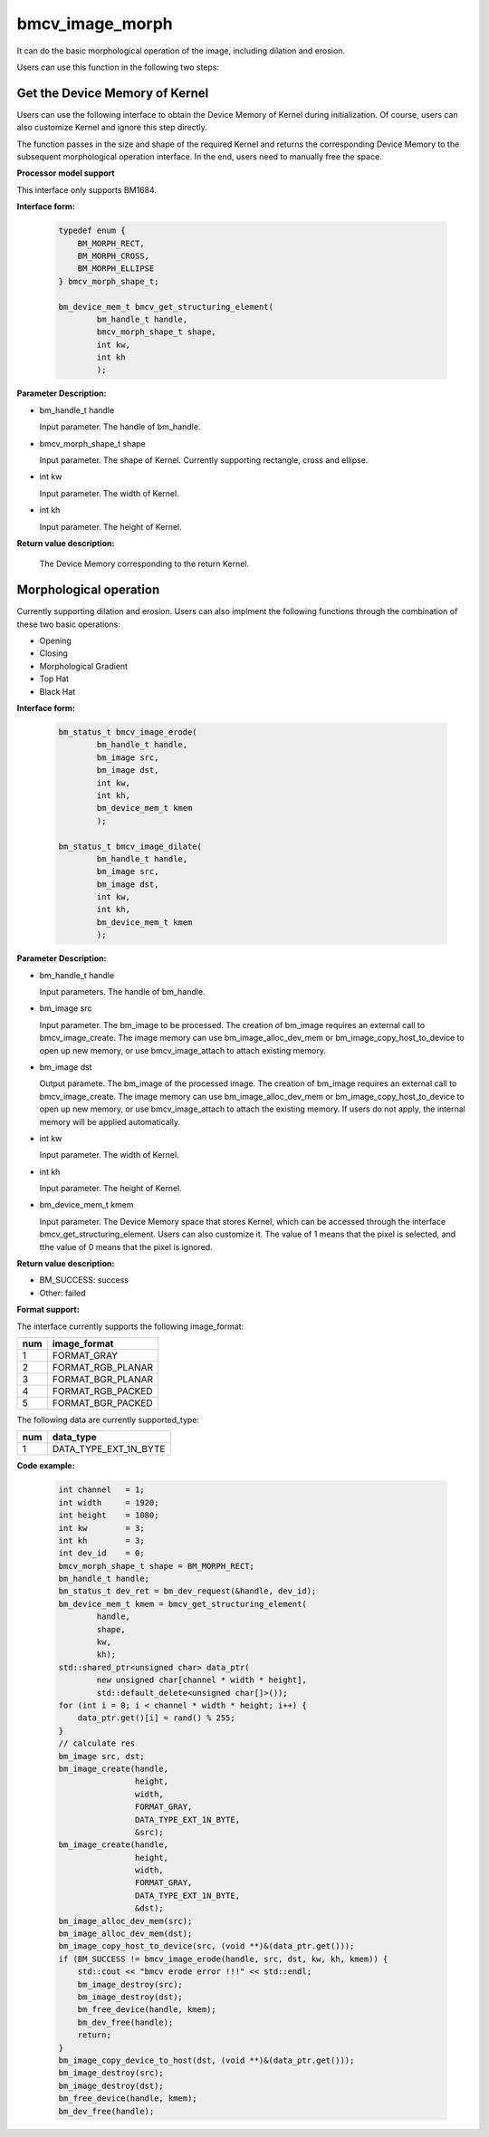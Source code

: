 bmcv_image_morph
================

It can do the basic morphological operation of the image, including dilation and erosion.

Users can use this function in the following two steps:


Get the Device Memory of Kernel
-------------------------------

Users can use the following interface to obtain the Device Memory of Kernel during initialization. Of course, users can also customize Kernel and ignore this step directly.

The function passes in the size and shape of the required Kernel and returns the corresponding Device Memory to the subsequent morphological operation interface. In the end, users need to manually free the space.


**Processor model support**

This interface only supports BM1684.


**Interface form:**

    .. code-block:: c

        typedef enum {
            BM_MORPH_RECT,
            BM_MORPH_CROSS,
            BM_MORPH_ELLIPSE
        } bmcv_morph_shape_t;

        bm_device_mem_t bmcv_get_structuring_element(
                bm_handle_t handle,
                bmcv_morph_shape_t shape,
                int kw,
                int kh
                );

**Parameter Description:**

* bm_handle_t handle

  Input parameter. The handle of bm_handle.

* bmcv_morph_shape_t shape

  Input parameter. The shape of Kernel. Currently supporting rectangle, cross and ellipse.

* int kw

  Input parameter. The width of Kernel.

* int kh

  Input parameter. The height of Kernel.


**Return value description:**

  The Device Memory corresponding to the return Kernel.


Morphological operation
-----------------------

Currently supporting dilation and erosion. Users can also implment the following functions through the combination of these two basic operations:

* Opening
* Closing
* Morphological Gradient
* Top Hat
* Black Hat


**Interface form:**

    .. code-block:: c

        bm_status_t bmcv_image_erode(
                bm_handle_t handle,
                bm_image src,
                bm_image dst,
                int kw,
                int kh,
                bm_device_mem_t kmem
                );

        bm_status_t bmcv_image_dilate(
                bm_handle_t handle,
                bm_image src,
                bm_image dst,
                int kw,
                int kh,
                bm_device_mem_t kmem
                );


**Parameter Description:**

* bm_handle_t handle

  Input parameters. The handle of bm_handle.

* bm_image src

  Input parameter. The bm_image to be processed. The creation of bm_image requires an external call to bmcv_image_create. The image memory can use bm_image_alloc_dev_mem or bm_image_copy_host_to_device to open up new memory, or use bmcv_image_attach to attach existing memory.

* bm_image dst

  Output paramete. The bm_image of the processed image. The creation of bm_image requires an external call to bmcv_image_create. The image memory can use bm_image_alloc_dev_mem or bm_image_copy_host_to_device to open up new memory, or use bmcv_image_attach to attach the existing memory. If users do not apply, the internal memory will be applied automatically.

* int kw

  Input parameter. The width of Kernel.

* int kh

  Input parameter. The height of Kernel.

* bm_device_mem_t kmem

  Input parameter. The Device Memory space that stores Kernel, which can be accessed through the interface bmcv_get_structuring_element. Users can also customize it. The value of 1 means that the pixel is selected, and tthe value of 0 means that the pixel is ignored.


**Return value description:**

* BM_SUCCESS: success

* Other: failed


**Format support:**

The interface currently supports the following image_format:

+-----+------------------------+
| num | image_format           |
+=====+========================+
| 1   | FORMAT_GRAY            |
+-----+------------------------+
| 2   | FORMAT_RGB_PLANAR      |
+-----+------------------------+
| 3   | FORMAT_BGR_PLANAR      |
+-----+------------------------+
| 4   | FORMAT_RGB_PACKED      |
+-----+------------------------+
| 5   | FORMAT_BGR_PACKED      |
+-----+------------------------+

The following data are currently supported_type:

+-----+--------------------------------+
| num | data_type                      |
+=====+================================+
| 1   | DATA_TYPE_EXT_1N_BYTE          |
+-----+--------------------------------+


**Code example:**

    .. code-block:: c


        int channel   = 1;
        int width     = 1920;
        int height    = 1080;
        int kw        = 3;
        int kh        = 3;
        int dev_id    = 0;
        bmcv_morph_shape_t shape = BM_MORPH_RECT;
        bm_handle_t handle;
        bm_status_t dev_ret = bm_dev_request(&handle, dev_id);
        bm_device_mem_t kmem = bmcv_get_structuring_element(
                handle,
                shape,
                kw,
                kh);
        std::shared_ptr<unsigned char> data_ptr(
                new unsigned char[channel * width * height],
                std::default_delete<unsigned char[]>());
        for (int i = 0; i < channel * width * height; i++) {
            data_ptr.get()[i] = rand() % 255;
        }
        // calculate res
        bm_image src, dst;
        bm_image_create(handle,
                        height,
                        width,
                        FORMAT_GRAY,
                        DATA_TYPE_EXT_1N_BYTE,
                        &src);
        bm_image_create(handle,
                        height,
                        width,
                        FORMAT_GRAY,
                        DATA_TYPE_EXT_1N_BYTE,
                        &dst);
        bm_image_alloc_dev_mem(src);
        bm_image_alloc_dev_mem(dst);
        bm_image_copy_host_to_device(src, (void **)&(data_ptr.get()));
        if (BM_SUCCESS != bmcv_image_erode(handle, src, dst, kw, kh, kmem)) {
            std::cout << "bmcv erode error !!!" << std::endl;
            bm_image_destroy(src);
            bm_image_destroy(dst);
            bm_free_device(handle, kmem);
            bm_dev_free(handle);
            return;
        }
        bm_image_copy_device_to_host(dst, (void **)&(data_ptr.get()));
        bm_image_destroy(src);
        bm_image_destroy(dst);
        bm_free_device(handle, kmem);
        bm_dev_free(handle);

